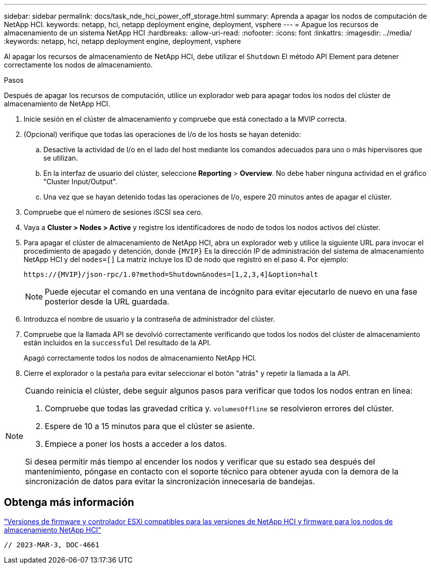 ---
sidebar: sidebar 
permalink: docs/task_nde_hci_power_off_storage.html 
summary: Aprenda a apagar los nodos de computación de NetApp HCI. 
keywords: netapp, hci, netapp deployment engine, deployment, vsphere 
---
= Apague los recursos de almacenamiento de un sistema NetApp HCI
:hardbreaks:
:allow-uri-read: 
:nofooter: 
:icons: font
:linkattrs: 
:imagesdir: ../media/
:keywords: netapp, hci, netapp deployment engine, deployment, vsphere


[role="lead"]
Al apagar los recursos de almacenamiento de NetApp HCI, debe utilizar el `Shutdown` El método API Element para detener correctamente los nodos de almacenamiento.

.Pasos
Después de apagar los recursos de computación, utilice un explorador web para apagar todos los nodos del clúster de almacenamiento de NetApp HCI.

. Inicie sesión en el clúster de almacenamiento y compruebe que está conectado a la MVIP correcta.
. (Opcional) verifique que todas las operaciones de I/o de los hosts se hayan detenido:
+
.. Desactive la actividad de I/o en el lado del host mediante los comandos adecuados para uno o más hipervisores que se utilizan.
.. En la interfaz de usuario del clúster, seleccione *Reporting* > *Overview*. No debe haber ninguna actividad en el gráfico "Cluster Input/Output".
.. Una vez que se hayan detenido todas las operaciones de I/o, espere 20 minutos antes de apagar el clúster.


. Compruebe que el número de sesiones iSCSI sea cero.
. Vaya a *Cluster > Nodes > Active* y registre los identificadores de nodo de todos los nodos activos del clúster.
. Para apagar el clúster de almacenamiento de NetApp HCI, abra un explorador web y utilice la siguiente URL para invocar el procedimiento de apagado y detención, donde `{MVIP}` Es la dirección IP de administración del sistema de almacenamiento NetApp HCI y del `nodes=[]` La matriz incluye los ID de nodo que registró en el paso 4. Por ejemplo:
+
[listing]
----
https://{MVIP}/json-rpc/1.0?method=Shutdown&nodes=[1,2,3,4]&option=halt
----
+

NOTE: Puede ejecutar el comando en una ventana de incógnito para evitar ejecutarlo de nuevo en una fase posterior desde la URL guardada.

. Introduzca el nombre de usuario y la contraseña de administrador del clúster.
. Compruebe que la llamada API se devolvió correctamente verificando que todos los nodos del clúster de almacenamiento están incluidos en la `successful` Del resultado de la API.
+
Apagó correctamente todos los nodos de almacenamiento NetApp HCI.

. Cierre el explorador o la pestaña para evitar seleccionar el botón "atrás" y repetir la llamada a la API.


[NOTE]
====
Cuando reinicia el clúster, debe seguir algunos pasos para verificar que todos los nodos entran en línea:

. Compruebe que todas las gravedad crítica y. `volumesOffline` se resolvieron errores del clúster.
. Espere de 10 a 15 minutos para que el clúster se asiente.
. Empiece a poner los hosts a acceder a los datos.


Si desea permitir más tiempo al encender los nodos y verificar que su estado sea después del mantenimiento, póngase en contacto con el soporte técnico para obtener ayuda con la demora de la sincronización de datos para evitar la sincronización innecesaria de bandejas.

====


== Obtenga más información

link:firmware_driver_versions.html["Versiones de firmware y controlador ESXi compatibles para las versiones de NetApp HCI y firmware para los nodos de almacenamiento NetApp HCI"]

 // 2023-MAR-3, DOC-4661